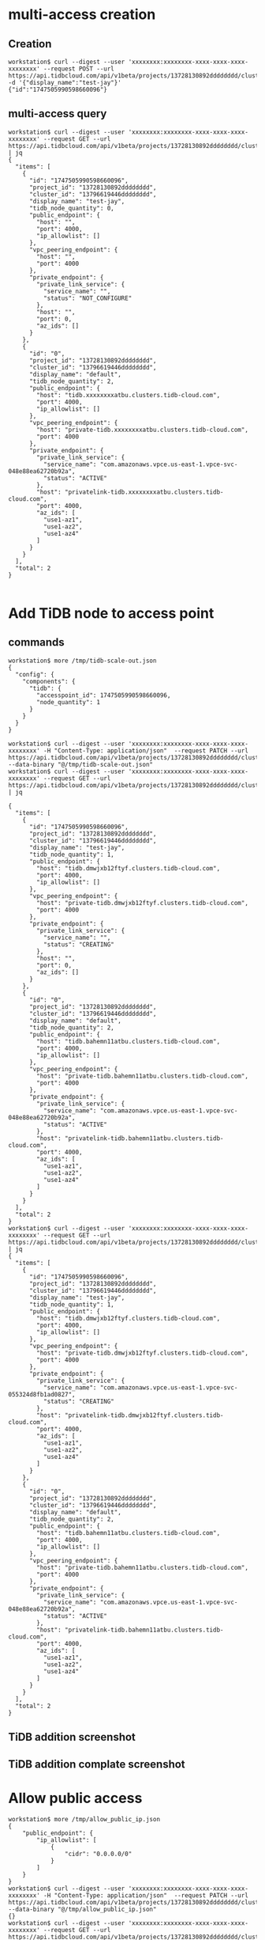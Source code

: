 * multi-access creation
** Creation
  #+BEGIN_SRC
workstation$ curl --digest --user 'xxxxxxxx:xxxxxxxx-xxxx-xxxx-xxxx-xxxxxxxx' --request POST --url https://api.tidbcloud.com/api/v1beta/projects/13728130892dddddddd/clusters/13796619446dddddddd/accesspoints -d '{"display_name":"test-jay"}'
{"id":"1747505990598660096"}
  #+END_SRC
** multi-access query
   #+BEGIN_SRC
workstation$ curl --digest --user 'xxxxxxxx:xxxxxxxx-xxxx-xxxx-xxxx-xxxxxxxx' --request GET --url https://api.tidbcloud.com/api/v1beta/projects/13728130892dddddddd/clusters/13796619446dddddddd/accesspoints | jq
{
  "items": [
    {
      "id": "1747505990598660096",
      "project_id": "13728130892dddddddd",
      "cluster_id": "13796619446dddddddd",
      "display_name": "test-jay",
      "tidb_node_quantity": 0,
      "public_endpoint": {
        "host": "",
        "port": 4000,
        "ip_allowlist": []
      },
      "vpc_peering_endpoint": {
        "host": "",
        "port": 4000
      },
      "private_endpoint": {
        "private_link_service": {
          "service_name": "",
          "status": "NOT_CONFIGURE"
        },
        "host": "",
        "port": 0,
        "az_ids": []
      }
    },
    {
      "id": "0",
      "project_id": "13728130892dddddddd",
      "cluster_id": "13796619446dddddddd",
      "display_name": "default",
      "tidb_node_quantity": 2,
      "public_endpoint": {
        "host": "tidb.xxxxxxxxatbu.clusters.tidb-cloud.com",
        "port": 4000,
        "ip_allowlist": []
      },
      "vpc_peering_endpoint": {
        "host": "private-tidb.xxxxxxxxatbu.clusters.tidb-cloud.com",
        "port": 4000
      },
      "private_endpoint": {
        "private_link_service": {
          "service_name": "com.amazonaws.vpce.us-east-1.vpce-svc-048e88ea62720b92a",
          "status": "ACTIVE"
        },
        "host": "privatelink-tidb.xxxxxxxxatbu.clusters.tidb-cloud.com",
        "port": 4000,
        "az_ids": [
          "use1-az1",
          "use1-az2",
          "use1-az4"
        ]
      }
    }
  ],
  "total": 2
}

   #+END_SRC
* Add TiDB node to access point
** commands
   #+BEGIN_SRC
workstation$ more /tmp/tidb-scale-out.json
{
  "config": {
    "components": {
      "tidb": {
        "accesspoint_id": 1747505990598660096, 
        "node_quantity": 1
      }
    }
  }
}

workstation$ curl --digest --user 'xxxxxxxx:xxxxxxxx-xxxx-xxxx-xxxx-xxxxxxxx' -H "Content-Type: application/json"  --request PATCH --url https://api.tidbcloud.com/api/v1beta/projects/13728130892dddddddd/clusters/13796619446dddddddd  --data-binary "@/tmp/tidb-scale-out.json"
workstation$ curl --digest --user 'xxxxxxxx:xxxxxxxx-xxxx-xxxx-xxxx-xxxxxxxx' --request GET --url https://api.tidbcloud.com/api/v1beta/projects/13728130892dddddddd/clusters/13796619446dddddddd/accesspoints | jq

{
  "items": [
    {
      "id": "1747505990598660096",
      "project_id": "13728130892dddddddd",
      "cluster_id": "13796619446dddddddd",
      "display_name": "test-jay",
      "tidb_node_quantity": 1,
      "public_endpoint": {
        "host": "tidb.dmwjxb12ftyf.clusters.tidb-cloud.com",
        "port": 4000,
        "ip_allowlist": []
      },
      "vpc_peering_endpoint": {
        "host": "private-tidb.dmwjxb12ftyf.clusters.tidb-cloud.com",
        "port": 4000
      },
      "private_endpoint": {
        "private_link_service": {
          "service_name": "",
          "status": "CREATING"
        },
        "host": "",
        "port": 0,
        "az_ids": []
      }
    },
    {
      "id": "0",
      "project_id": "13728130892dddddddd",
      "cluster_id": "13796619446dddddddd",
      "display_name": "default",
      "tidb_node_quantity": 2,
      "public_endpoint": {
        "host": "tidb.bahemn11atbu.clusters.tidb-cloud.com",
        "port": 4000,
        "ip_allowlist": []
      },
      "vpc_peering_endpoint": {
        "host": "private-tidb.bahemn11atbu.clusters.tidb-cloud.com",
        "port": 4000
      },
      "private_endpoint": {
        "private_link_service": {
          "service_name": "com.amazonaws.vpce.us-east-1.vpce-svc-048e88ea62720b92a",
          "status": "ACTIVE"
        },
        "host": "privatelink-tidb.bahemn11atbu.clusters.tidb-cloud.com",
        "port": 4000,
        "az_ids": [
          "use1-az1",
          "use1-az2",
          "use1-az4"
        ]
      }
    }
  ],
  "total": 2
}
workstation$ curl --digest --user 'xxxxxxxx:xxxxxxxx-xxxx-xxxx-xxxx-xxxxxxxx' --request GET --url https://api.tidbcloud.com/api/v1beta/projects/13728130892dddddddd/clusters/13796619446dddddddd/accesspoints | jq
{
  "items": [
    {
      "id": "1747505990598660096",
      "project_id": "13728130892dddddddd",
      "cluster_id": "13796619446dddddddd",
      "display_name": "test-jay",
      "tidb_node_quantity": 1,
      "public_endpoint": {
        "host": "tidb.dmwjxb12ftyf.clusters.tidb-cloud.com",
        "port": 4000,
        "ip_allowlist": []
      },
      "vpc_peering_endpoint": {
        "host": "private-tidb.dmwjxb12ftyf.clusters.tidb-cloud.com",
        "port": 4000
      },
      "private_endpoint": {
        "private_link_service": {
          "service_name": "com.amazonaws.vpce.us-east-1.vpce-svc-055324d8fb1ad0827",
          "status": "CREATING"
        },
        "host": "privatelink-tidb.dmwjxb12ftyf.clusters.tidb-cloud.com",
        "port": 4000,
        "az_ids": [
          "use1-az1",
          "use1-az2",
          "use1-az4"
        ]
      }
    },
    {
      "id": "0",
      "project_id": "13728130892dddddddd",
      "cluster_id": "13796619446dddddddd",
      "display_name": "default",
      "tidb_node_quantity": 2,
      "public_endpoint": {
        "host": "tidb.bahemn11atbu.clusters.tidb-cloud.com",
        "port": 4000,
        "ip_allowlist": []
      },
      "vpc_peering_endpoint": {
        "host": "private-tidb.bahemn11atbu.clusters.tidb-cloud.com",
        "port": 4000
      },
      "private_endpoint": {
        "private_link_service": {
          "service_name": "com.amazonaws.vpce.us-east-1.vpce-svc-048e88ea62720b92a",
          "status": "ACTIVE"
        },
        "host": "privatelink-tidb.bahemn11atbu.clusters.tidb-cloud.com",
        "port": 4000,
        "az_ids": [
          "use1-az1",
          "use1-az2",
          "use1-az4"
        ]
      }
    }
  ],
  "total": 2
}
   #+END_SRC

** TiDB addition screenshot
   #+attr_html: :width 800px
   [[https://www.51yomo.net/static/doc/multi-accesspoint/001.png]]
   #+attr_html: :width 800px
   [[https://www.51yomo.net/static/doc/multi-accesspoint/002.png]]
   #+attr_html: :width 800px
   [[https://www.51yomo.net/static/doc/multi-accesspoint/003.png]]
   #+attr_html: :width 800px
   [[https://www.51yomo.net/static/doc/multi-accesspoint/004.png]]
** TiDB addition complate screenshot
   #+attr_html: :width 800px
   [[https://www.51yomo.net/static/doc/multi-accesspoint/005.png]]
* Allow public access
  #+BEGIN_SRC
workstation$ more /tmp/allow_public_ip.json
{
    "public_endpoint": {
        "ip_allowlist": [
            {
                "cidr": "0.0.0.0/0"
            }
        ]
    }
}
workstation$ curl --digest --user 'xxxxxxxx:xxxxxxxx-xxxx-xxxx-xxxx-xxxxxxxx' -H "Content-Type: application/json"  --request PATCH --url https://api.tidbcloud.com/api/v1beta/projects/13728130892dddddddd/clusters/13796619446dddddddd/accesspoints/1747505990598660096  --data-binary "@/tmp/allow_public_ip.json"
{}
workstation$ curl --digest --user 'xxxxxxxx:xxxxxxxx-xxxx-xxxx-xxxx-xxxxxxxx' --request GET --url https://api.tidbcloud.com/api/v1beta/projects/13728130892dddddddd/clusters/13796619446dddddddd/accesspoints | jq
{
  "items": [
    {
      "id": "1747505990598660096",
      "project_id": "13728130892dddddddd",
      "cluster_id": "13796619446dddddddd",
      "display_name": "test-jay",
      "tidb_node_quantity": 1,
      "public_endpoint": {
        "host": "tidb.dmwjxb12ftyf.clusters.tidb-cloud.com",
        "port": 4000,
        "ip_allowlist": [
          {
            "cidr": "0.0.0.0/0"
          }
        ]
      },
      "vpc_peering_endpoint": {
        "host": "private-tidb.dmwjxb12ftyf.clusters.tidb-cloud.com",
        "port": 4000
      },
      "private_endpoint": {
        "private_link_service": {
          "service_name": "com.amazonaws.vpce.us-east-1.vpce-svc-055324d8fb1ad0827",
          "status": "CREATING"
        },
        "host": "privatelink-tidb.dmwjxb12ftyf.clusters.tidb-cloud.com",
        "port": 4000,
        "az_ids": [
          "use1-az1",
          "use1-az2",
          "use1-az4"
        ]
      }
    },
    {
      "id": "0",
      "project_id": "13728130892dddddddd",
      "cluster_id": "13796619446dddddddd",
      "display_name": "default",
      "tidb_node_quantity": 2,
      "public_endpoint": {
        "host": "tidb.bahemn11atbu.clusters.tidb-cloud.com",
        "port": 4000,
        "ip_allowlist": []
      },
      "vpc_peering_endpoint": {
        "host": "private-tidb.bahemn11atbu.clusters.tidb-cloud.com",
        "port": 4000
      },
      "private_endpoint": {
        "private_link_service": {
          "service_name": "com.amazonaws.vpce.us-east-1.vpce-svc-048e88ea62720b92a",
          "status": "ACTIVE"
        },
        "host": "privatelink-tidb.bahemn11atbu.clusters.tidb-cloud.com",
        "port": 4000,
        "az_ids": [
          "use1-az1",
          "use1-az2",
          "use1-az4"
        ]
      }
    }
  ],
  "total": 2
}
workstation$ mysql -h tidb.dmwjxb12ftyf.clusters.tidb-cloud.com -u root -P 4000 -p
Enter password: 
Welcome to the MariaDB monitor.  Commands end with ; or \g.
Your MySQL connection id is 937
Server version: 5.7.25-TiDB-v7.1.1 TiDB Server (Apache License 2.0) Enterprise Edition, MySQL 5.7 compatible

Copyright (c) 2000, 2018, Oracle, MariaDB Corporation Ab and others.

Type 'help;' or '\h' for help. Type '\c' to clear the current input statement.

MySQL [(none)]> 

  #+END_SRC
* VPC Peering
  TODO
* Private Link
  TODO

